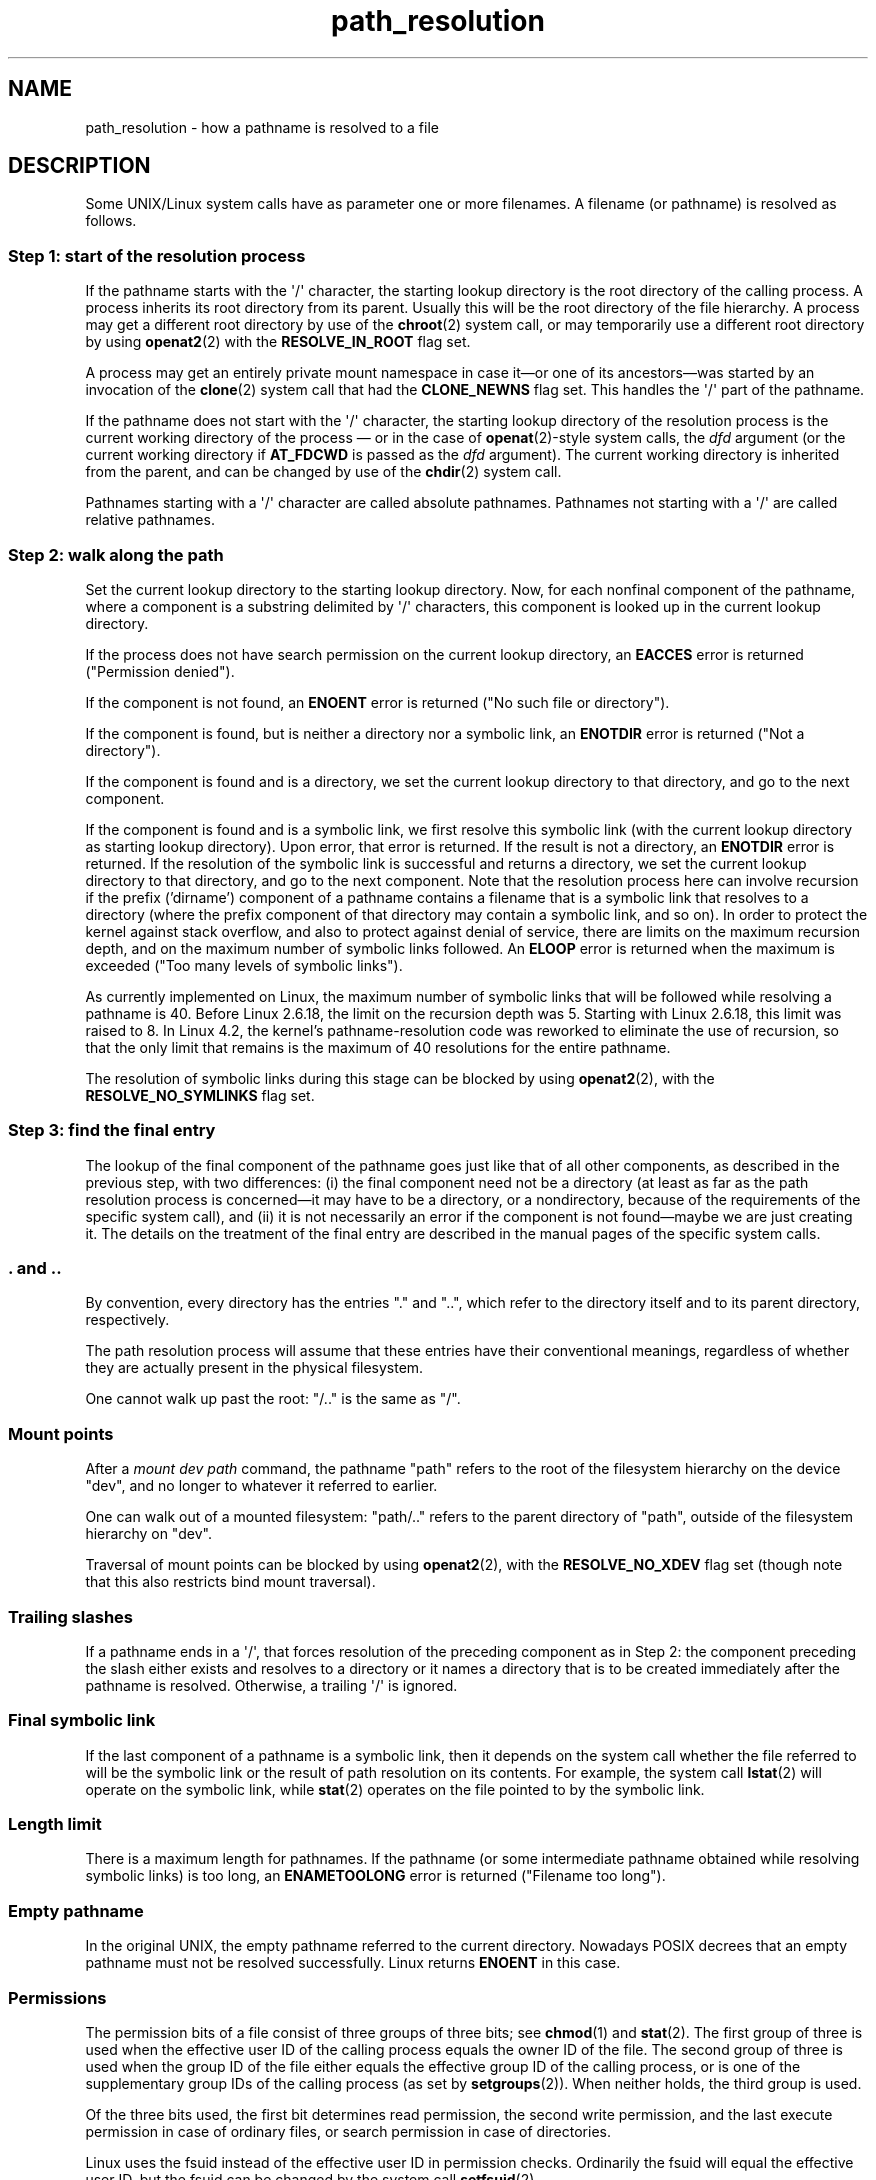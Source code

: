 .\" Copyright (C) 2003 Andries Brouwer (aeb@cwi.nl)
.\"
.\" SPDX-License-Identifier: Linux-man-pages-copyleft
.\"
.TH path_resolution 7 (date) "Linux man-pages (unreleased)"
.SH NAME
path_resolution \- how a pathname is resolved to a file
.SH DESCRIPTION
Some UNIX/Linux system calls have as parameter one or more filenames.
A filename (or pathname) is resolved as follows.
.SS Step 1: start of the resolution process
If the pathname starts with the \[aq]/\[aq] character, the starting lookup
directory is the root directory of the calling process.
A process inherits its root directory from its parent.
Usually this will be the root directory of the file hierarchy.
A process may get a different root directory by use of the
.BR chroot (2)
system call, or may temporarily use a different root directory by using
.BR openat2 (2)
with the
.B RESOLVE_IN_ROOT
flag set.
.P
A process may get an entirely private mount namespace in case
it\[em]or one of its ancestors\[em]was started by an invocation of the
.BR clone (2)
system call that had the
.B CLONE_NEWNS
flag set.
This handles the \[aq]/\[aq] part of the pathname.
.P
If the pathname does not start with the \[aq]/\[aq] character, the starting
lookup directory of the resolution process is the current working directory of
the process \[em] or in the case of
.BR openat (2)-style
system calls, the
.I dfd
argument (or the current working directory if
.B AT_FDCWD
is passed as the
.I dfd
argument).
The current working directory is inherited from the parent, and can
be changed by use of the
.BR chdir (2)
system call.
.P
Pathnames starting with a \[aq]/\[aq] character are called absolute pathnames.
Pathnames not starting with a \[aq]/\[aq] are called relative pathnames.
.SS Step 2: walk along the path
Set the current lookup directory to the starting lookup directory.
Now, for each nonfinal component of the pathname, where a component
is a substring delimited by \[aq]/\[aq] characters, this component is looked up
in the current lookup directory.
.P
If the process does not have search permission on
the current lookup directory,
an
.B EACCES
error is returned ("Permission denied").
.P
If the component is not found, an
.B ENOENT
error is returned
("No such file or directory").
.P
If the component is found, but is neither a directory nor a symbolic link,
an
.B ENOTDIR
error is returned ("Not a directory").
.P
If the component is found and is a directory, we set the
current lookup directory to that directory, and go to the
next component.
.P
If the component is found and is a symbolic link,
we first resolve this symbolic link
(with the current lookup directory
as starting lookup directory).
Upon error, that error is returned.
If the result is not a directory, an
.B ENOTDIR
error is returned.
If the resolution of the symbolic link is successful and returns a directory,
we set the current lookup directory to that directory, and go to
the next component.
Note that the resolution process here can involve recursion if the
prefix ('dirname') component of a pathname contains a filename
that is a symbolic link that resolves to a directory (where the
prefix component of that directory may contain a symbolic link, and so on).
In order to protect the kernel against stack overflow, and also
to protect against denial of service, there are limits on the
maximum recursion depth, and on the maximum number of symbolic links
followed.
An
.B ELOOP
error is returned when the maximum is
exceeded ("Too many levels of symbolic links").
.P
.\"
.\" presently: max recursion depth during symlink resolution: 5
.\" max total number of symbolic links followed: 40
.\" _POSIX_SYMLOOP_MAX is 8
As currently implemented on Linux, the maximum number
.\" MAXSYMLINKS is 40
of symbolic links that will be followed while resolving a pathname is 40.
Before Linux 2.6.18, the limit on the recursion depth was 5.
Starting with Linux 2.6.18, this limit
.\" MAX_NESTED_LINKS
was raised to 8.
In Linux 4.2,
.\" commit 894bc8c4662ba9daceafe943a5ba0dd407da5cd3
the kernel's pathname-resolution code
was reworked to eliminate the use of recursion,
so that the only limit that remains is the maximum of 40
resolutions for the entire pathname.
.P
The resolution of symbolic links during this stage can be blocked by using
.BR openat2 (2),
with the
.B RESOLVE_NO_SYMLINKS
flag set.
.SS Step 3: find the final entry
The lookup of the final component of the pathname goes just like
that of all other components, as described in the previous step,
with two differences: (i) the final component need not be a
directory (at least as far as the path resolution process is
concerned\[em]it may have to be a directory, or a nondirectory, because of
the requirements of the specific system call), and (ii) it
is not necessarily an error if the component is not found\[em]maybe
we are just creating it.
The details on the treatment
of the final entry are described in the manual pages of the specific
system calls.
.SS "\&. and .."
By convention, every directory has the entries "." and "..",
which refer to the directory itself and to its parent directory,
respectively.
.P
The path resolution process will assume that these entries have
their conventional meanings, regardless of whether they are
actually present in the physical filesystem.
.P
One cannot walk up past the root: "/.." is the same as "/".
.SS Mount points
After a
.I mount dev path
command, the pathname "path" refers to
the root of the filesystem hierarchy on the device "dev", and no
longer to whatever it referred to earlier.
.P
One can walk out of a mounted filesystem: "path/.." refers to
the parent directory of "path",
outside of the filesystem hierarchy on "dev".
.P
Traversal of mount points can be blocked by using
.BR openat2 (2),
with the
.B RESOLVE_NO_XDEV
flag set (though note that this also restricts bind mount traversal).
.SS Trailing slashes
If a pathname ends in a \[aq]/\[aq], that forces resolution of the preceding
component as in Step 2:
the component preceding the slash either exists and resolves to a directory
or it names a directory that is to be created
immediately after the pathname is resolved.
Otherwise, a trailing \[aq]/\[aq] is ignored.
.SS Final symbolic link
If the last component of a pathname is a symbolic link, then it
depends on the system call whether the file referred to will be
the symbolic link or the result of path resolution on its contents.
For example, the system call
.BR lstat (2)
will operate on the symbolic link,
while
.BR stat (2)
operates on the file pointed to by the symbolic link.
.SS Length limit
There is a maximum length for pathnames.
If the pathname (or some
intermediate pathname obtained while resolving symbolic links)
is too long, an
.B ENAMETOOLONG
error is returned ("Filename too long").
.SS Empty pathname
In the original UNIX, the empty pathname referred to the current directory.
Nowadays POSIX decrees that an empty pathname must not be resolved
successfully.
Linux returns
.B ENOENT
in this case.
.SS Permissions
The permission bits of a file consist of three groups of three bits; see
.BR chmod (1)
and
.BR stat (2).
The first group of three is used when the effective user ID of
the calling process equals the owner ID of the file.
The second group
of three is used when the group ID of the file either equals the
effective group ID of the calling process, or is one of the
supplementary group IDs of the calling process (as set by
.BR setgroups (2)).
When neither holds, the third group is used.
.P
Of the three bits used, the first bit determines read permission,
the second write permission, and the last execute permission
in case of ordinary files, or search permission in case of directories.
.P
Linux uses the fsuid instead of the effective user ID in permission checks.
Ordinarily the fsuid will equal the effective user ID, but the fsuid can be
changed by the system call
.BR setfsuid (2).
.P
(Here "fsuid" stands for something like "filesystem user ID".
The concept was required for the implementation of a user space
NFS server at a time when processes could send a signal to a process
with the same effective user ID.
It is obsolete now.
Nobody should use
.BR setfsuid (2).)
.P
Similarly, Linux uses the fsgid ("filesystem group ID")
instead of the effective group ID.
See
.BR setfsgid (2).
.\" FIXME . say something about filesystem mounted read-only ?
.SS Bypassing permission checks: superuser and capabilities
On a traditional UNIX system, the superuser
.RI ( root ,
user ID 0) is all-powerful, and bypasses all permissions restrictions
when accessing files.
.\" (but for exec at least one x bit must be set) -- AEB
.\" but there is variation across systems on this point: for
.\" example, HP-UX and Tru64 are as described by AEB.  However,
.\" on some implementations (e.g., Solaris, FreeBSD),
.\" access(X_OK) by superuser will report success, regardless
.\" of the file's execute permission bits. -- MTK (Oct 05)
.P
On Linux, superuser privileges are divided into capabilities (see
.BR capabilities (7)).
Two capabilities are relevant for file permissions checks:
.B CAP_DAC_OVERRIDE
and
.BR CAP_DAC_READ_SEARCH .
(A process has these capabilities if its fsuid is 0.)
.P
The
.B CAP_DAC_OVERRIDE
capability overrides all permission checking,
but grants execute permission only when at least one
of the file's three execute permission bits is set.
.P
The
.B CAP_DAC_READ_SEARCH
capability grants read and search permission
on directories, and read permission on ordinary files.
.\" FIXME . say something about immutable files
.\" FIXME . say something about ACLs
.SH SEE ALSO
.BR readlink (2),
.BR capabilities (7),
.BR credentials (7),
.BR symlink (7)
